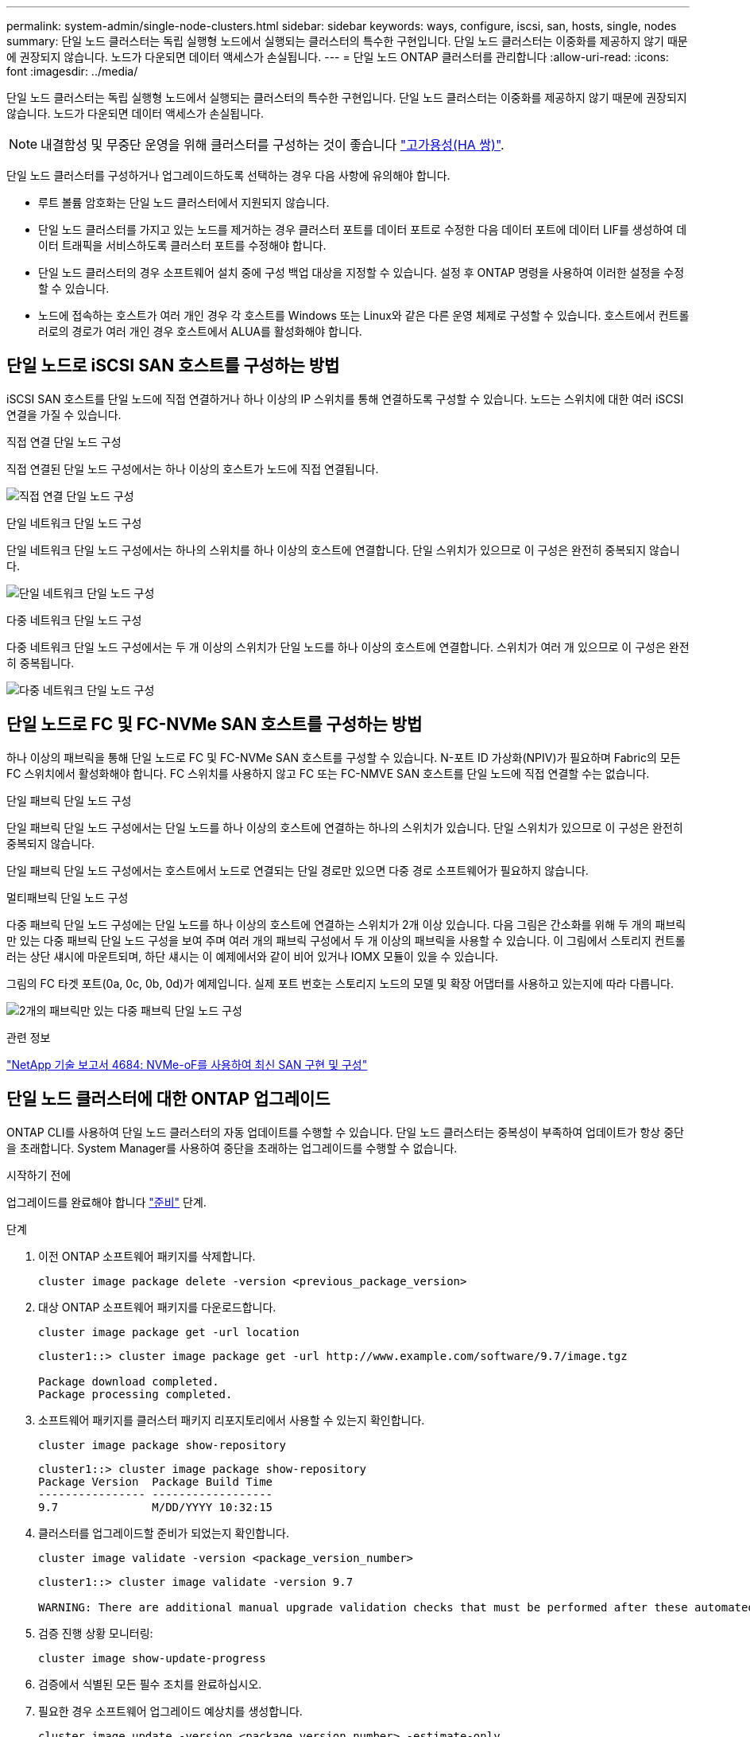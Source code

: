 ---
permalink: system-admin/single-node-clusters.html 
sidebar: sidebar 
keywords: ways, configure, iscsi, san, hosts, single, nodes 
summary: 단일 노드 클러스터는 독립 실행형 노드에서 실행되는 클러스터의 특수한 구현입니다.  단일 노드 클러스터는 이중화를 제공하지 않기 때문에 권장되지 않습니다.  노드가 다운되면 데이터 액세스가 손실됩니다. 
---
= 단일 노드 ONTAP 클러스터를 관리합니다
:allow-uri-read: 
:icons: font
:imagesdir: ../media/


[role="lead"]
단일 노드 클러스터는 독립 실행형 노드에서 실행되는 클러스터의 특수한 구현입니다.  단일 노드 클러스터는 이중화를 제공하지 않기 때문에 권장되지 않습니다.  노드가 다운되면 데이터 액세스가 손실됩니다.

[NOTE]
====
내결함성 및 무중단 운영을 위해 클러스터를 구성하는 것이 좋습니다 link:../concepts/high-availability-pairs-concept.html["고가용성(HA 쌍)"].

====
단일 노드 클러스터를 구성하거나 업그레이드하도록 선택하는 경우 다음 사항에 유의해야 합니다.

* 루트 볼륨 암호화는 단일 노드 클러스터에서 지원되지 않습니다.
* 단일 노드 클러스터를 가지고 있는 노드를 제거하는 경우 클러스터 포트를 데이터 포트로 수정한 다음 데이터 포트에 데이터 LIF를 생성하여 데이터 트래픽을 서비스하도록 클러스터 포트를 수정해야 합니다.
* 단일 노드 클러스터의 경우 소프트웨어 설치 중에 구성 백업 대상을 지정할 수 있습니다. 설정 후 ONTAP 명령을 사용하여 이러한 설정을 수정할 수 있습니다.
* 노드에 접속하는 호스트가 여러 개인 경우 각 호스트를 Windows 또는 Linux와 같은 다른 운영 체제로 구성할 수 있습니다. 호스트에서 컨트롤러로의 경로가 여러 개인 경우 호스트에서 ALUA를 활성화해야 합니다.




== 단일 노드로 iSCSI SAN 호스트를 구성하는 방법

iSCSI SAN 호스트를 단일 노드에 직접 연결하거나 하나 이상의 IP 스위치를 통해 연결하도록 구성할 수 있습니다. 노드는 스위치에 대한 여러 iSCSI 연결을 가질 수 있습니다.

.직접 연결 단일 노드 구성
직접 연결된 단일 노드 구성에서는 하나 이상의 호스트가 노드에 직접 연결됩니다.

image:scrn_en_drw_fc-302020-direct-sing-on.png["직접 연결 단일 노드 구성"]

.단일 네트워크 단일 노드 구성
단일 네트워크 단일 노드 구성에서는 하나의 스위치를 하나 이상의 호스트에 연결합니다. 단일 스위치가 있으므로 이 구성은 완전히 중복되지 않습니다.

image:r-oc-set-iscsi-singlenetwork-singlenode.png["단일 네트워크 단일 노드 구성"]

.다중 네트워크 단일 노드 구성
다중 네트워크 단일 노드 구성에서는 두 개 이상의 스위치가 단일 노드를 하나 이상의 호스트에 연결합니다. 스위치가 여러 개 있으므로 이 구성은 완전히 중복됩니다.

image:scrn-en-drw-iscsi-multinw-singlen.png["다중 네트워크 단일 노드 구성"]



== 단일 노드로 FC 및 FC-NVMe SAN 호스트를 구성하는 방법

하나 이상의 패브릭을 통해 단일 노드로 FC 및 FC-NVMe SAN 호스트를 구성할 수 있습니다. N-포트 ID 가상화(NPIV)가 필요하며 Fabric의 모든 FC 스위치에서 활성화해야 합니다. FC 스위치를 사용하지 않고 FC 또는 FC-NMVE SAN 호스트를 단일 노드에 직접 연결할 수는 없습니다.

.단일 패브릭 단일 노드 구성
단일 패브릭 단일 노드 구성에서는 단일 노드를 하나 이상의 호스트에 연결하는 하나의 스위치가 있습니다. 단일 스위치가 있으므로 이 구성은 완전히 중복되지 않습니다.

단일 패브릭 단일 노드 구성에서는 호스트에서 노드로 연결되는 단일 경로만 있으면 다중 경로 소프트웨어가 필요하지 않습니다.

.멀티패브릭 단일 노드 구성
다중 패브릭 단일 노드 구성에는 단일 노드를 하나 이상의 호스트에 연결하는 스위치가 2개 이상 있습니다. 다음 그림은 간소화를 위해 두 개의 패브릭만 있는 다중 패브릭 단일 노드 구성을 보여 주며 여러 개의 패브릭 구성에서 두 개 이상의 패브릭을 사용할 수 있습니다. 이 그림에서 스토리지 컨트롤러는 상단 섀시에 마운트되며, 하단 섀시는 이 예제에서와 같이 비어 있거나 IOMX 모듈이 있을 수 있습니다.

그림의 FC 타겟 포트(0a, 0c, 0b, 0d)가 예제입니다. 실제 포트 번호는 스토리지 노드의 모델 및 확장 어댑터를 사용하고 있는지에 따라 다릅니다.

image:scrn_en_drw_fc-62xx-multi-singlecontroller.png["2개의 패브릭만 있는 다중 패브릭 단일 노드 구성"]

.관련 정보
https://www.netapp.com/pdf.html?item=/media/10681-tr4684pdf.pdf["NetApp 기술 보고서 4684: NVMe-oF를 사용하여 최신 SAN 구현 및 구성"^]



== 단일 노드 클러스터에 대한 ONTAP 업그레이드

ONTAP CLI를 사용하여 단일 노드 클러스터의 자동 업데이트를 수행할 수 있습니다. 단일 노드 클러스터는 중복성이 부족하여 업데이트가 항상 중단을 초래합니다. System Manager를 사용하여 중단을 초래하는 업그레이드를 수행할 수 없습니다.

.시작하기 전에
업그레이드를 완료해야 합니다 link:../upgrade/prepare.html["준비"] 단계.

.단계
. 이전 ONTAP 소프트웨어 패키지를 삭제합니다.
+
[source, cli]
----
cluster image package delete -version <previous_package_version>
----
. 대상 ONTAP 소프트웨어 패키지를 다운로드합니다.
+
[source, cli]
----
cluster image package get -url location
----
+
[listing]
----
cluster1::> cluster image package get -url http://www.example.com/software/9.7/image.tgz

Package download completed.
Package processing completed.
----
. 소프트웨어 패키지를 클러스터 패키지 리포지토리에서 사용할 수 있는지 확인합니다.
+
[source, cli]
----
cluster image package show-repository
----
+
[listing]
----
cluster1::> cluster image package show-repository
Package Version  Package Build Time
---------------- ------------------
9.7              M/DD/YYYY 10:32:15
----
. 클러스터를 업그레이드할 준비가 되었는지 확인합니다.
+
[source, cli]
----
cluster image validate -version <package_version_number>
----
+
[listing]
----
cluster1::> cluster image validate -version 9.7

WARNING: There are additional manual upgrade validation checks that must be performed after these automated validation checks have completed...
----
. 검증 진행 상황 모니터링:
+
[source, cli]
----
cluster image show-update-progress
----
. 검증에서 식별된 모든 필수 조치를 완료하십시오.
. 필요한 경우 소프트웨어 업그레이드 예상치를 생성합니다.
+
[source, cli]
----
cluster image update -version <package_version_number> -estimate-only
----
+
소프트웨어 업그레이드 추정치는 업데이트할 각 구성 요소에 대한 세부 정보와 예상 업그레이드 기간을 표시합니다.

. 소프트웨어 업그레이드 수행:
+
[source, cli]
----
cluster image update -version <package_version_number>
----
+

NOTE: 문제가 발생하면 업데이트가 일시 중지되고 수정 조치를 취하라는 메시지가 표시됩니다. 클러스터 image show-update-progress 명령을 사용하여 문제 및 업데이트 진행 상황에 대한 세부 정보를 볼 수 있습니다. 문제를 해결한 후 cluster image resume-update 명령을 사용하여 업데이트를 다시 시작할 수 있습니다.

. 클러스터 업데이트 진행률을 표시합니다.
+
[source, cli]
----
cluster image show-update-progress
----
+
노드가 업데이트의 일부로 재부팅되며 재부팅 중에 액세스할 수 없습니다.

. 알림 트리거:
+
[source, cli]
----
autosupport invoke -node * -type all -message "Finishing_Upgrade"
----
+
클러스터가 메시지를 전송하도록 구성되지 않은 경우 알림 복사본이 로컬에 저장됩니다.


